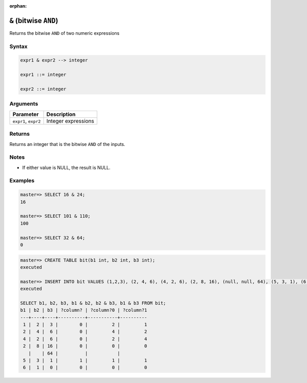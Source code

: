 :orphan:

.. _bitwise_and:

**************************
``&`` (bitwise ``AND``)
**************************

Returns the bitwise ``AND`` of two numeric expressions

Syntax
==========


.. code-block:: postgres

   expr1 & expr2 --> integer
   
   expr1 ::= integer
   
   expr2 ::= integer


Arguments
============

.. list-table:: 
   :widths: auto
   :header-rows: 1
   
   * - Parameter
     - Description
   * - ``expr1``, ``expr2``
     - Integer expressions

Returns
============

Returns an integer that is the bitwise ``AND`` of the inputs.

Notes
=======

* If either value is NULL, the result is NULL.

Examples
===========

.. code-block:: psql

   master=> SELECT 16 & 24;
   16
   
   master=> SELECT 101 & 110;
   100
   
   master=> SELECT 32 & 64;
   0

.. code-block:: psql

   master=> CREATE TABLE bit(b1 int, b2 int, b3 int);
   executed
   
   master=> INSERT INTO bit VALUES (1,2,3), (2, 4, 6), (4, 2, 6), (2, 8, 16), (null, null, 64), (5, 3, 1), (6, 1, 0);
   executed
   
   SELECT b1, b2, b3, b1 & b2, b2 & b3, b1 & b3 FROM bit;
   b1 | b2 | b3 | ?column? | ?column?0 | ?column?1
   ---+----+----+----------+-----------+----------
    1 |  2 |  3 |        0 |         2 |         1
    2 |  4 |  6 |        0 |         4 |         2
    4 |  2 |  6 |        0 |         2 |         4
    2 |  8 | 16 |        0 |         0 |         0
      |    | 64 |          |           |          
    5 |  3 |  1 |        1 |         1 |         1
    6 |  1 |  0 |        0 |         0 |         0

